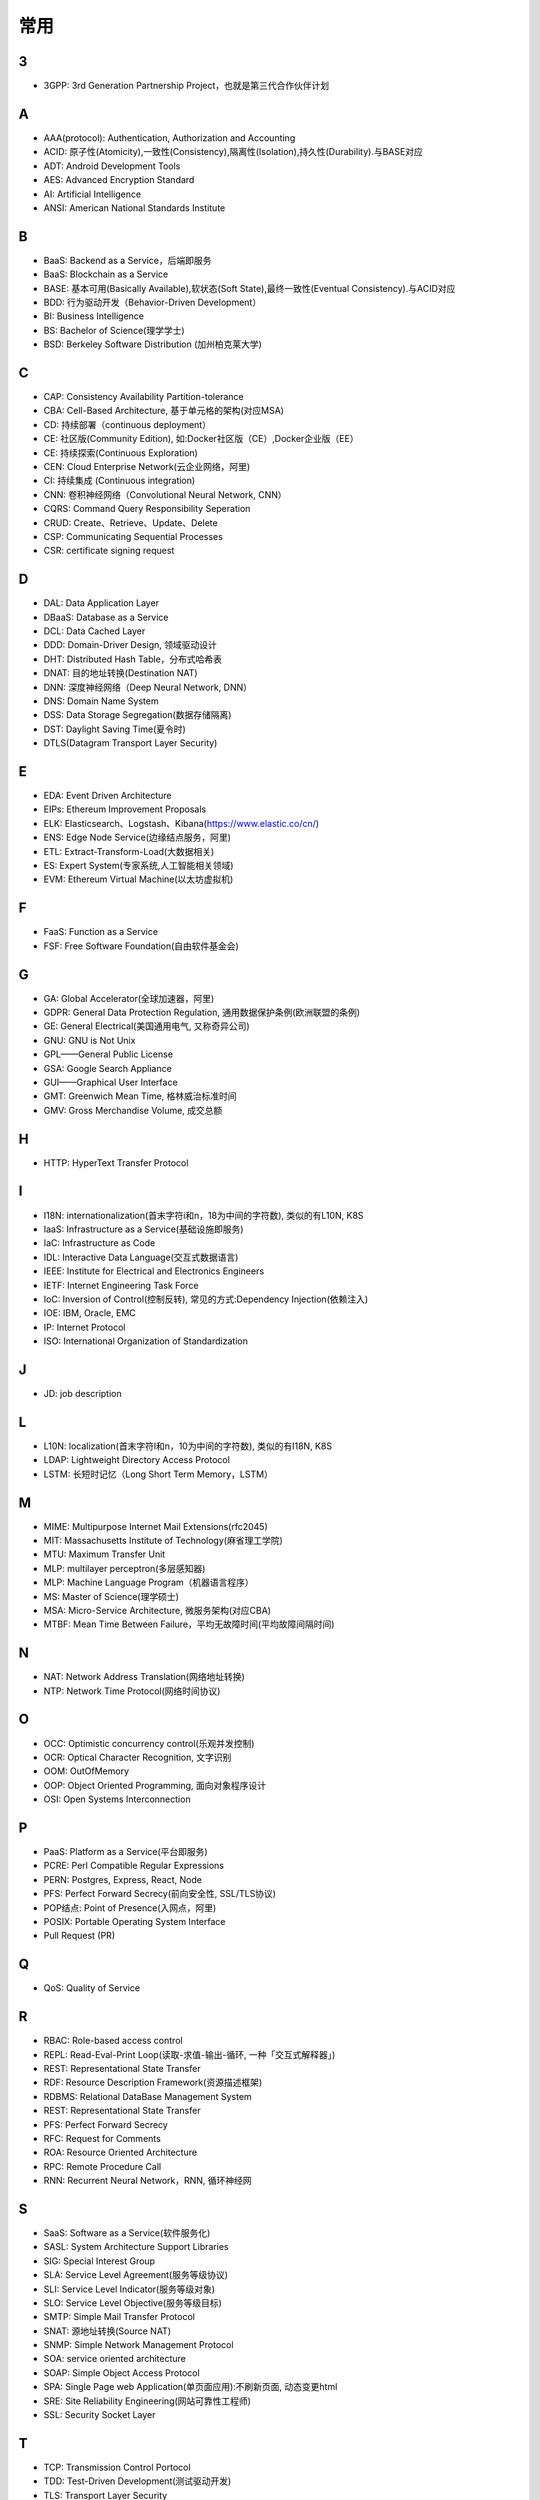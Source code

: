 常用
####


3
---

* 3GPP: 3rd Generation Partnership Project，也就是第三代合作伙伴计划

A
----

* AAA(protocol): Authentication, Authorization and Accounting
* ACID: 原子性(Atomicity),一致性(Consistency),隔离性(Isolation),持久性(Durability).与BASE对应
* ADT: Android Development Tools
* AES: Advanced Encryption Standard
* AI: Artificial Intelligence
* ANSI: American National Standards Institute

B
----

* BaaS: Backend as a Service，后端即服务
* BaaS: Blockchain as a Service
* BASE: 基本可用(Basically Available),软状态(Soft State),最终一致性(Eventual Consistency).与ACID对应
* BDD: 行为驱动开发（Behavior-Driven Development）
* BI: Business Intelligence
* BS: Bachelor of Science(理学学士)
* BSD: Berkeley Software Distribution (加州柏克莱大学)





C
----

* CAP: Consistency Availability Partition-tolerance
* CBA: Cell-Based Architecture, 基于单元格的架构(对应MSA)
* CD: 持续部署（continuous deployment）
* CE: 社区版(Community Edition), 如:Docker社区版（CE）,Docker企业版（EE）
* CE: 持续探索(Continuous Exploration)
* CEN: Cloud Enterprise Network(云企业网络，阿里)
* CI: 持续集成 (Continuous integration)
* CNN: 卷积神经网络（Convolutional Neural Network, CNN）
* CQRS: Command Query Responsibility Seperation
* CRUD: Create、Retrieve、Update、Delete
* CSP: Communicating Sequential Processes
* CSR: certificate signing request


D
----

* DAL: Data Application Layer
* DBaaS: Database as a Service
* DCL: Data Cached Layer
* DDD: Domain-Driver Design, 领域驱动设计
* DHT: Distributed Hash Table，分布式哈希表
* DNAT: 目的地址转换(Destination NAT)
* DNN: 深度神经网络（Deep Neural Network, DNN）
* DNS: Domain Name System 
* DSS: Data Storage Segregation(数据存储隔离)
* DST: Daylight Saving Time(夏令时)
* DTLS(Datagram Transport Layer Security)


E
----

* EDA: Event Driven Architecture
* EIPs: Ethereum Improvement Proposals
* ELK: Elasticsearch、Logstash、Kibana(https://www.elastic.co/cn/)
* ENS: Edge Node Service(边缘结点服务，阿里)
* ETL: Extract-Transform-Load(大数据相关)
* ES: Expert System(专家系统,人工智能相关领域)
* EVM: Ethereum Virtual Machine(以太坊虚拟机)

F
----

* FaaS: Function as a Service
* FSF: Free Software Foundation(自由软件基金会)

G
-----

* GA: Global Accelerator(全球加速器，阿里)
* GDPR: General Data Protection Regulation, 通用数据保护条例(欧洲联盟的条例)
* GE: General Electrical(美国通用电气, 又称奇异公司)
* GNU: GNU is Not Unix 
* GPL——General Public License
* GSA: Google Search Appliance
* GUI——Graphical User Interface
* GMT: Greenwich Mean Time, 格林威治标准时间
* GMV: Gross Merchandise Volume, 成交总额

H
---

* HTTP: HyperText Transfer Protocol 

I
----

* I18N: internationalization(首末字符i和n，18为中间的字符数), 类似的有L10N, K8S
* IaaS: Infrastructure as a Service(基础设施即服务)
* IaC: Infrastructure as Code
* IDL: Interactive Data Language(交互式数据语言)
* IEEE: Institute for Electrical and Electronics Engineers 
* IETF: Internet Engineering Task Force
* IoC: Inversion of Control(控制反转), 常见的方式:Dependency Injection(依赖注入)
* IOE: IBM, Oracle, EMC 
* IP: Internet Protocol 
* ISO: International Organization of Standardization 

J
---

* JD: job description

L
---

* L10N: localization(首末字符l和n，10为中间的字符数), 类似的有I18N, K8S
* LDAP: Lightweight Directory Access Protocol
* LSTM: 长短时记忆（Long Short Term Memory，LSTM）


M
----

* MIME: Multipurpose Internet Mail Extensions(rfc2045)
* MIT: Massachusetts Institute of Technology(麻省理工学院)
* MTU: Maximum Transfer Unit 
* MLP: multilayer perceptron(多层感知器)
* MLP: Machine Language Program（机器语言程序）
* MS: Master of Science(理学硕士)
* MSA: Micro-Service Architecture, 微服务架构(对应CBA)
* MTBF: Mean Time Between Failure，平均无故障时间(平均故障间隔时间)

N
----

* NAT: Network Address Translation(网络地址转换)
* NTP: Network Time Protocol(网络时间协议)




O
----

* OCC: Optimistic concurrency control(乐观并发控制)
* OCR: Optical Character Recognition, 文字识别
* OOM: OutOfMemory
* OOP: Object Oriented Programming, 面向对象程序设计
* OSI: Open Systems Interconnection 

P
-----

* PaaS: Platform as a Service(平台即服务)
* PCRE: Perl Compatible Regular Expressions
* PERN: Postgres, Express, React, Node
* PFS: Perfect Forward Secrecy(前向安全性, SSL/TLS协议)
* POP结点: Point of Presence(入网点，阿里)
* POSIX: Portable Operating System Interface
* Pull Request (PR)

Q
----

* QoS: Quality of Service

R
----


* RBAC: Role-based access control
* REPL: Read-Eval-Print Loop(读取-求值-输出-循环,  一种「交互式解释器」)
* REST: Representational State Transfer
* RDF: Resource Description Framework(资源描述框架)
* RDBMS: Relational DataBase Management System
* REST: Representational State Transfer
* PFS: Perfect Forward Secrecy
* RFC: Request for Comments 
* ROA: Resource Oriented Architecture
* RPC: Remote Procedure Call 
* RNN: Recurrent Neural Network，RNN, 循环神经网

S
----

* SaaS: Software as a Service(软件服务化)
* SASL: System Architecture Support Libraries
* SIG: Special Interest Group
* SLA: Service Level Agreement(服务等级协议)
* SLI: Service Level Indicator(服务等级对象)
* SLO: Service Level Objective(服务等级目标)
* SMTP: Simple Mail Transfer Protocol 
* SNAT: 源地址转换(Source NAT)
* SNMP: Simple Network Management Protocol
* SOA: service oriented architecture
* SOAP: Simple Object Access Protocol
* SPA: Single Page web Application(单页面应用):不刷新页面, 动态变更html
* SRE: Site Reliability Engineering(网站可靠性工程师)
* SSL: Security Socket Layer

T
----

* TCP: Transmission Control Portocol 
* TDD: Test-Driven Development(测试驱动开发)
* TLS: Transport Layer Security
* TOC: Technical Oversight Committee(技术监督委员会)
* TTS: Text to Speech

U
----

* URI: Uniform resource Identifier 
* UTC: Universal Time Coordinated(世界标准时间)

V
----

* VPN: Virtual Private Networks 
* VPS: Virtual Private Servers 

W
----

* WebDAV: Web-based Distributed Authoring and Versioning

Y
----

* YUM: YellowDog Update Modified


